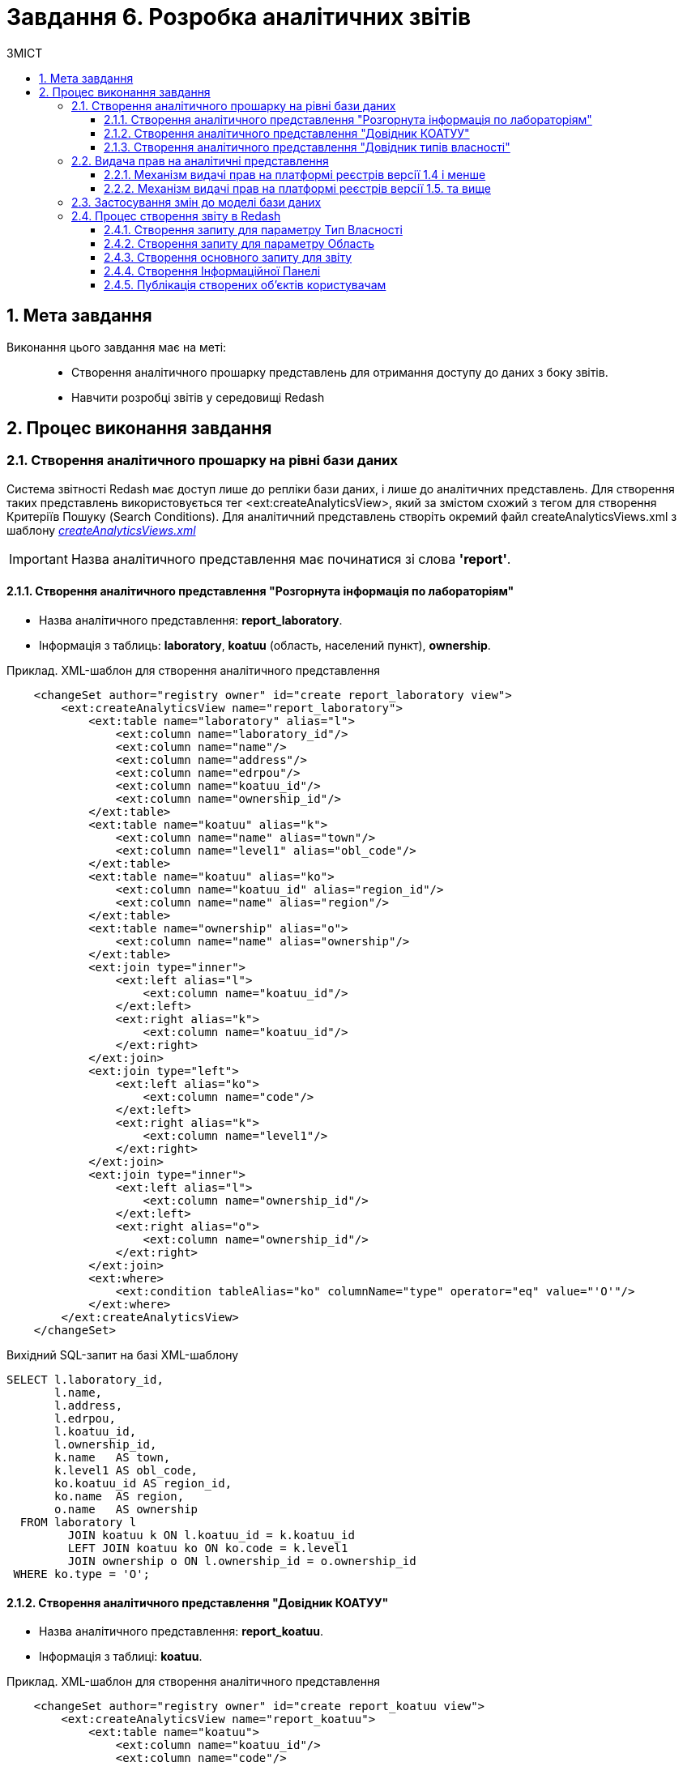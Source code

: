 = Завдання 6. Розробка аналітичних звітів
:sectnums:
:sectanchors:
:toc:
:toclevels: 5
:toc-title: ЗМІСТ

== Мета завдання

Виконання цього завдання має на меті: ::

* Створення аналітичного прошарку представлень для отримання доступу до даних з боку звітів.
* Навчити розробці звітів у середовищі Redash

== Процес виконання завдання

=== Створення аналітичного прошарку на рівні бази даних

Система звітності Redash має доступ лише до репліки бази даних, і лише до аналітичних представлень. Для створення таких представлень використовується тег <ext:createAnalyticsView>, який за змістом схожий з тегом для створення Критеріїв Пошуку (Search Conditions).
Для аналітичний представлень створіть окремий файл createAnalyticsViews.xml з шаблону _link:{attachmentsdir}/study-project/task-6/xml-temp/createAnalyticsViews.xml[createAnalyticsViews.xml]_

IMPORTANT: Назва аналітичного представлення має починатися зі слова *'report'*.

==== Створення аналітичного представлення "Розгорнута інформація по лабораторіям"

* Назва аналітичного представлення: *report_laboratory*.
* Інформація з таблиць: *laboratory*, *koatuu* (область, населений пункт), *ownership*.

.Приклад. ХМL-шаблон для створення аналітичного представлення

[source,xml]
----
    <changeSet author="registry owner" id="create report_laboratory view">
        <ext:createAnalyticsView name="report_laboratory">
            <ext:table name="laboratory" alias="l">
                <ext:column name="laboratory_id"/>
                <ext:column name="name"/>
                <ext:column name="address"/>
                <ext:column name="edrpou"/>
                <ext:column name="koatuu_id"/>
                <ext:column name="ownership_id"/>
            </ext:table>
            <ext:table name="koatuu" alias="k">
                <ext:column name="name" alias="town"/>
                <ext:column name="level1" alias="obl_code"/>
            </ext:table>
            <ext:table name="koatuu" alias="ko">
                <ext:column name="koatuu_id" alias="region_id"/>
                <ext:column name="name" alias="region"/>
            </ext:table>
            <ext:table name="ownership" alias="o">
                <ext:column name="name" alias="ownership"/>
            </ext:table>
            <ext:join type="inner">
                <ext:left alias="l">
                    <ext:column name="koatuu_id"/>
                </ext:left>
                <ext:right alias="k">
                    <ext:column name="koatuu_id"/>
                </ext:right>
            </ext:join>
            <ext:join type="left">
                <ext:left alias="ko">
                    <ext:column name="code"/>
                </ext:left>
                <ext:right alias="k">
                    <ext:column name="level1"/>
                </ext:right>
            </ext:join>
            <ext:join type="inner">
                <ext:left alias="l">
                    <ext:column name="ownership_id"/>
                </ext:left>
                <ext:right alias="o">
                    <ext:column name="ownership_id"/>
                </ext:right>
            </ext:join>
            <ext:where>
                <ext:condition tableAlias="ko" columnName="type" operator="eq" value="'О'"/>
            </ext:where>
        </ext:createAnalyticsView>
    </changeSet>
----

.Вихідний SQL-запит на базі XML-шаблону
[source,sql]
----
SELECT l.laboratory_id,
       l.name,
       l.address,
       l.edrpou,
       l.koatuu_id,
       l.ownership_id,
       k.name   AS town,
       k.level1 AS obl_code,
       ko.koatuu_id AS region_id,
       ko.name  AS region,
       o.name   AS ownership
  FROM laboratory l
         JOIN koatuu k ON l.koatuu_id = k.koatuu_id
         LEFT JOIN koatuu ko ON ko.code = k.level1
         JOIN ownership o ON l.ownership_id = o.ownership_id
 WHERE ko.type = 'О';
----

==== Створення аналітичного представлення "Довідник КОАТУУ"

* Назва аналітичного представлення: *report_koatuu*.
* Інформація з таблиці:  *koatuu*.

.Приклад. ХМL-шаблон для створення аналітичного представлення

[source,xml]
----
    <changeSet author="registry owner" id="create report_koatuu view">
        <ext:createAnalyticsView name="report_koatuu">
            <ext:table name="koatuu">
                <ext:column name="koatuu_id"/>
                <ext:column name="code"/>
                <ext:column name="name"/>
                <ext:column name="type"/>
            </ext:table>
        </ext:createAnalyticsView>
    </changeSet>
----

.Вихідний SQL-запит на базі XML-шаблону
[source,sql]
----
SELECT koatuu.koatuu_id,
       koatuu.code,
       koatuu.name,
       koatuu.type
  FROM koatuu;
----

==== Створення аналітичного представлення "Довідник типів власності"

* Назва аналітичного представлення: *report_ownership*.
* Інформація з таблиці:  *ownership*.

.Приклад. ХМL-шаблон для створення аналітичного представлення

[source,xml]
----
    <changeSet author="registry owner" id="create report_ownership view">
        <ext:createAnalyticsView name="report_ownership">
            <ext:table name="ownership">
                <ext:column name="ownership_id"/>
                <ext:column name="name"/>
            </ext:table>
        </ext:createAnalyticsView>
    </changeSet>
----

.Вихідний SQL-запит на базі XML-шаблону
[source,sql]
----
SELECT ownership.ownership_id,
       ownership.name
FROM ownership;
----

=== Видача прав на аналітичні представлення

Для кожної ролі, що вказана у файлі roles/officer.yml Gerrit репозитарію реєстра створюється користувач бази даних на репліці з префіксом analytics_ (наприклад analytics_officer). Для корректного функціонування звітів слід видати права на створені представлення відповідній ролі. Перевірте файл officer.yml, та додайте роль officer, якщо вона ще не додана.

Приклад вмісту файлу _officer.yml_ з регламентною роллю officer:

[source,yaml]
----
roles:
  - name: officer
    description: Officer role
----

==== Механізм видачі прав на платформі реєстрів версії 1.4 і менше

У файлі після створення аналітичних представлень слід додати окремий набір змін, який видає права. У ньому додайте тег *sql* з викликом функції БД для надання прав:

.Приклад. ХМL-шаблон для видачі прав

[source,xml]
----
<changeSet author="registry owner" id="grants to all analytics users">
        <sql dbms="postgresql" endDelimiter=";" splitStatements="false" stripComments="true">
            DO $$
            DECLARE
              i record;
            BEGIN
              for i in select '"'||rolname||'"' as rolname from pg_catalog.pg_roles where rolname like 'analytics%' loop
                call p_grant_analytics_user(i.rolname);
              end loop;
            END $$;
        </sql>
        <rollback>
        </rollback>
</changeSet>
----

==== Механізм видачі прав на платформі реєстрів версії 1.5. та вище
В окремому наборі змін додайте тег *ext:grantAll*, додавши в середину нього тег *ext:role* з атрибутом name=_"analytics_officer"_.

.Приклад. ХМL-шаблон для видачі прав

[source,xml]
----
 <changeSet author="registry owner" id="grants to all analytics users">
    <ext:grantAll>
        <ext:role name="analytics_officer"/>
    </ext:grantAll>
</changeSet>
----
Покладіть створений файл createAnalyticsViews.xml  у папку data-model Gerrit репозиторію. 

=== Застосування змін до моделі бази даних

Виконайте наступні кроки для застосування змін:

* У файлі *main-liquibase.xml* додайте тег *include* з обов'язковим вказанням атрибуту *file="data-model/createViewsForAnalytics.xml"*. в кінець тегу databaseChangeLog.
* Змініть версію регламенту у файлі _settings.yaml_, що лежить у кореневій папці Gerrit репозитарію.
* Застосуйте зміни до Gerrit(commit, push).
* Проведіть процедуру рецензування коду вашого коміту. В разі відсутності відповідних прав, попросіть про це відповідальну особу.
* Дочекайтесь виконання *Jenkins* пайплайну *registry-regulations*.

=== Процес створення звіту в Redash
Розробка звітів ведеться на admin екзкемплярі Redash. Щоб отримати можливість створювати звіти вам необхідно мати роль redash-admin у рілмі admin реєстру, роль назначаєтсья адміністратором безпеки у Keycloak. 

==== Створення запиту для параметру Тип Власності

На цьому кроці треба створити запит для параметру, який надасть можливіcть бачити лабораторії лише певного типу власності.

Спочатку створимо *snippet* (дефолтний запит). Для цього натиснемо *Settings*:

image:registry-develop:study-project/task-6/task-6-1-redash.png[]

Оберіть вкладку "Фрагменти запиту", натисніть Новий запит Snippet та заповніть обов'язкові поля:

 * `Trigger` значенням `select_query_based_dropdown_list`
 * `Snippet` відповідним *sql* кодом:

.SQL-запит - шаблон
[source,sql]
----
WITH cte AS (
    SELECT
        -1 AS rn,
        uuid_nil() AS value,
        '( Всі значення )' AS name
    UNION ALL
    SELECT 
        2 AS rn,
        <OBJ_PK_UUID> AS value,
        name AS name
    FROM <OBJ_NAME>
)
SELECT value, name
FROM cte
ORDER BY rn, name;
---- 

image:registry-develop:study-project/task-6/task-6-2-redash.png[]

Для створення нового запиту виконайте наступні кроки:
* В інтерфейсі адмінського Redash натисніть кнопку *Створити*→*Новий Запит*;
* Введіть у полі для запиту _select_, після чого виберіть з випадаючуого списку *select_query_based_dropdown_list* - це готовий шаблон запит для створення параметрів у звітах:

image:registry-develop:study-project/task-6/task-6-3-redash.png[]

* Змініть `<OBJ_PK_UUID>` та `<OBJ_NAME>` на `ownership_id` та `report_ownership_v`, відповідно (назви мають відповідати тим, що були визначені на кроці 1
xref:registry-develop:study-project/task-2-registry-db-modeling.adoc[Завдання 2]);
* Натисніть на кнопку *Execute* (Виконати) і у нижній частині має відобразитися таблиця з даними:

image:registry-develop:study-project/task-6/task-6-4-redash.png[]

* Натисніть на назву запиту *New Query* (*Новий Запит*) вгорі та вкажіть назву для цього запиту, наприклад _Вибір типу власності_. Після введення назви, натисніть Enter;
* Збережіть запит, натиснувши на кнопку *Save* (*Зберегти*);
* Опублікуйте запит, натиснувши кнопку *Publish* (*Опублікувати*).

==== Створення запиту для параметру Область

На цьому кроці треба створити запит для параметру, який надасть можливість бачити лабораторії, розташовані у певній області.

Для створення нового запиту виконайте наступні кроки:

* В інтерфейсі адмінського Redash натисніть кнопку *Створити*→*Новий Запит*;
* Введіть у полі для запиту _select_, після чого виберіть з випадаючуого списку *select_query_based_dropdown_list*;
* Змініть `<OBJ_PK_UUID>` та `<OBJ_NAME>` на `koatuu_id` та ` report_koatuu_v`, додавши умову `WHERE type = 'О'`. Вираз *where* має обмежити значення лише областями. Будьте уважні, буква 'О' тут - українська, не латиниця;
* Натисніть на кнопку *Execute* (Виконати) і у нижній частині має відобразитися таблиця з даними;
* Натисніть на назву запиту *New Query* (*Новий Запит*) вгорі та вкажіть назву для цього запиту, наприклад _Вибір області_. Після введення назви, натисніть Enter;
* Збережіть запит, натиснувши на кнопку *Save* (*Зберегти*);
* Опублікуйте запит, натиснувши кнопку *Publish* (*Опублікувати*).

==== Створення основного запиту для звіту

Для створення нового запиту виконайте наступні кроки:

* Натисніть кнопку *Створити*→*Новий Запит*;
* Введіть у полі для запиту *sql* скрипт:

.SQL-запит - шаблон
[source,sql]
----
SELECT name AS "Назва лабораторії",
       edrpou AS "ЄДРПОУ",
       address AS "Адреса",
       ownership AS "Тип власності",
       town AS "Місто",
       region AS "Область"
  FROM report_laboratory_v
 WHERE region_id = ''
---- 

* Перемістіть курсор між одинарних лапок та натисніть кнопку створення параметру: image:registry-develop:study-project/task-6/task-6-4-redash.png[];
* Задайте наступні значення у формі: 
    ** `Keyword` (Ключове слово) - `region`; 
    ** `Title` (Заголовок) - `Область`;
    ** `Type` (Тип) - `Query Based Dropdown List`;
    ** `Query` (Запит) - `Вибір області`;
* Натисніть на кнопку *Add Parameter* (Додати Параметр);
* Додайте до отриманого фільтруючого виразу логічний предикат *OR* та наступний вираз для врахування штучного доданого значення *'{{ ownership }}' = uuid_nil()*
Оберніть обидва вирази з ліва та з права від OR у дужки.

.Вираз where 
[source,sql]
----
WHERE (region_id = '{{ region }}' OR '{{ region }}' = uuid_nil() )
  AND (ownership_id = '{{ ownership }}' OR '{{ ownership }}' = uuid_nil())
---- 
* Натисніть на кнопку *Execute* (Виконати);
* Натисніть на назву запиту *New Query* (*Новий Запит*) вгорі та вкажіть назву для цього запиту, наприклад _Перелік лабораторій_. Після введення назви, натисніть Enter;
* Збережіть запит, натиснувши на кнопку *Save* (*Зберегти*);
* Опублікуйте запит, натиснувши кнопку *Publish* (*Опублікувати*).

==== Створення Інформаційної Панелі

Для створення нової інформаційної панелі (Dashboard) виконайте наступні кроки:

* Натисніть кнопку *Створити*→*Інформаційна Панель*;
* Задайте назву - `Лабораторії`;
* Натисніть кнопку *Add Widget*, виберіть запит `Перелік лабораторій` зі списку та натисніть кнопку *Add to Dashboard* (Додати до Панелі);
* Розтягніть додану панель на всю ширину та довжіну екрану;
* Натисніть кнопку *Done Editing* (Закінчити Редагування).
Опублікуйте створену панель кнопкою Publish.

==== Публікація створених об'єктів користувачам

Для публікації об'єктів слід виконати наступні кроки:

* Перейдіть у адміністративну панель платформи реєстрів (*admin-portal*);
* Перейдіть на сторінку *Моделювання звітів та дашбордів*;
* Натисніть на іконку завантаження навпроти панелі _Лабораторії_;
* Розархівуйте отриманий архів та покаладіть отримні файли у папку *reports/officer* Gerrit репозиторию.;
* Змініть версію регламенту у файлі _settings.yaml_, що лежить у кореневій папці Gerrit репозиторію;
* Застосуйте зміни до Gerrit(commit, push);
* Проведіть процедуру рецензування коду вашого коміту. В разі відсутності відповідних прав, попросіть про це відповідальну особу;
* Дочекайтесь виконання Jenkins пайплайну *registry-regulations*;
* Перевирте наявність створеної Інформаційної панелі на *viewer* екземпляри Redash.   